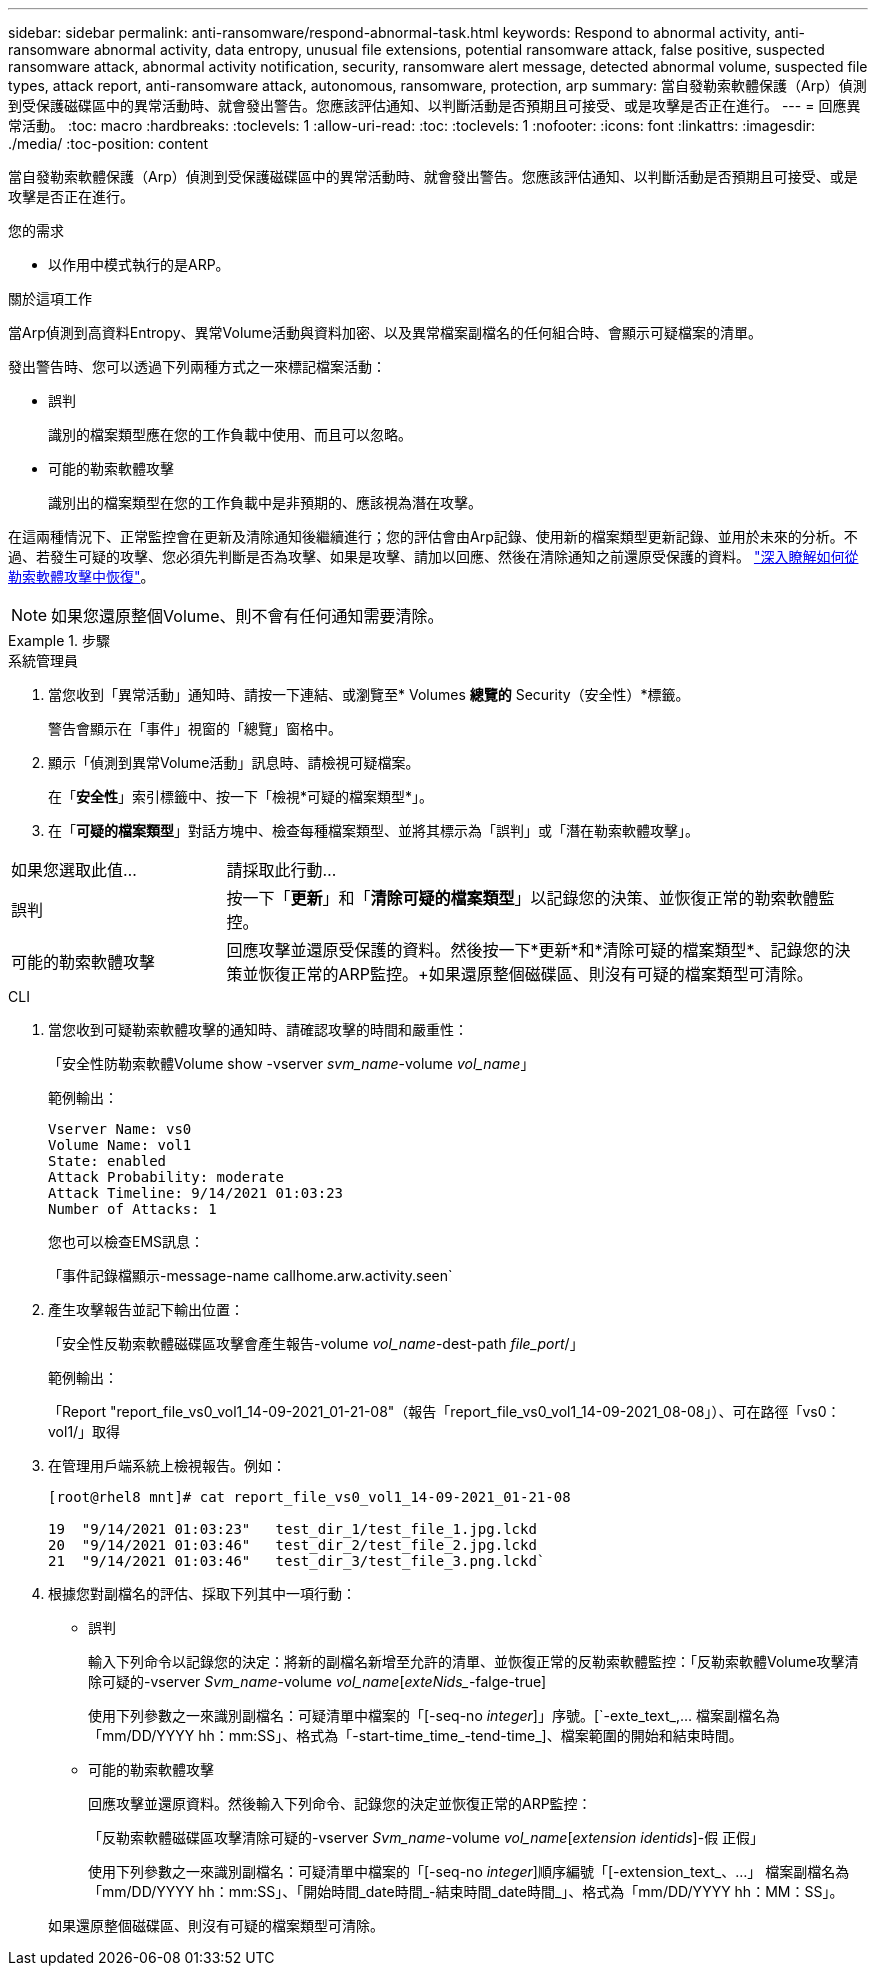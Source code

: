 ---
sidebar: sidebar 
permalink: anti-ransomware/respond-abnormal-task.html 
keywords: Respond to abnormal activity, anti-ransomware abnormal activity, data entropy, unusual file extensions, potential ransomware attack, false positive, suspected ransomware attack, abnormal activity notification, security, ransomware alert message, detected abnormal volume, suspected file types, attack report, anti-ransomware attack, autonomous, ransomware, protection, arp 
summary: 當自發勒索軟體保護（Arp）偵測到受保護磁碟區中的異常活動時、就會發出警告。您應該評估通知、以判斷活動是否預期且可接受、或是攻擊是否正在進行。 
---
= 回應異常活動。
:toc: macro
:hardbreaks:
:toclevels: 1
:allow-uri-read: 
:toc: 
:toclevels: 1
:nofooter: 
:icons: font
:linkattrs: 
:imagesdir: ./media/
:toc-position: content


[role="lead"]
當自發勒索軟體保護（Arp）偵測到受保護磁碟區中的異常活動時、就會發出警告。您應該評估通知、以判斷活動是否預期且可接受、或是攻擊是否正在進行。

.您的需求
* 以作用中模式執行的是ARP。


.關於這項工作
當Arp偵測到高資料Entropy、異常Volume活動與資料加密、以及異常檔案副檔名的任何組合時、會顯示可疑檔案的清單。

發出警告時、您可以透過下列兩種方式之一來標記檔案活動：

* 誤判
+
識別的檔案類型應在您的工作負載中使用、而且可以忽略。

* 可能的勒索軟體攻擊
+
識別出的檔案類型在您的工作負載中是非預期的、應該視為潛在攻擊。



在這兩種情況下、正常監控會在更新及清除通知後繼續進行；您的評估會由Arp記錄、使用新的檔案類型更新記錄、並用於未來的分析。不過、若發生可疑的攻擊、您必須先判斷是否為攻擊、如果是攻擊、請加以回應、然後在清除通知之前還原受保護的資料。 link:index.html#how-to-recover-hdata-in-ontap-after-a-ransomware-attack["深入瞭解如何從勒索軟體攻擊中恢復"]。


NOTE: 如果您還原整個Volume、則不會有任何通知需要清除。

.步驟
[role="tabbed-block"]
====
.系統管理員
--
. 當您收到「異常活動」通知時、請按一下連結、或瀏覽至* Volumes *總覽的* Security（安全性）*標籤。
+
警告會顯示在「事件」視窗的「總覽」窗格中。

. 顯示「偵測到異常Volume活動」訊息時、請檢視可疑檔案。
+
在「*安全性*」索引標籤中、按一下「檢視*可疑的檔案類型*」。

. 在「*可疑的檔案類型*」對話方塊中、檢查每種檔案類型、並將其標示為「誤判」或「潛在勒索軟體攻擊」。


[cols="25,75"]
|===


| 如果您選取此值... | 請採取此行動… 


| 誤判 | 按一下「*更新*」和「*清除可疑的檔案類型*」以記錄您的決策、並恢復正常的勒索軟體監控。 


| 可能的勒索軟體攻擊 | 回應攻擊並還原受保護的資料。然後按一下*更新*和*清除可疑的檔案類型*、記錄您的決策並恢復正常的ARP監控。+如果還原整個磁碟區、則沒有可疑的檔案類型可清除。 
|===
--
.CLI
--
. 當您收到可疑勒索軟體攻擊的通知時、請確認攻擊的時間和嚴重性：
+
「安全性防勒索軟體Volume show -vserver _svm_name_-volume _vol_name_」

+
範例輸出：

+
....
Vserver Name: vs0
Volume Name: vol1
State: enabled
Attack Probability: moderate
Attack Timeline: 9/14/2021 01:03:23
Number of Attacks: 1
....
+
您也可以檢查EMS訊息：

+
「事件記錄檔顯示-message-name callhome.arw.activity.seen`

. 產生攻擊報告並記下輸出位置：
+
「安全性反勒索軟體磁碟區攻擊會產生報告-volume _vol_name_-dest-path _file_port_/」

+
範例輸出：

+
「Report "report_file_vs0_vol1_14-09-2021_01-21-08"（報告「report_file_vs0_vol1_14-09-2021_08-08」）、可在路徑「vs0：vol1/」取得

. 在管理用戶端系統上檢視報告。例如：
+
....
[root@rhel8 mnt]# cat report_file_vs0_vol1_14-09-2021_01-21-08

19  "9/14/2021 01:03:23"   test_dir_1/test_file_1.jpg.lckd
20  "9/14/2021 01:03:46"   test_dir_2/test_file_2.jpg.lckd
21  "9/14/2021 01:03:46"   test_dir_3/test_file_3.png.lckd`
....
. 根據您對副檔名的評估、採取下列其中一項行動：
+
** 誤判
+
輸入下列命令以記錄您的決定：將新的副檔名新增至允許的清單、並恢復正常的反勒索軟體監控：「反勒索軟體Volume攻擊清除可疑的-vserver _Svm_name_-volume _vol_name_[_exteNids__-falge-true]

+
使用下列參數之一來識別副檔名：可疑清單中檔案的「[-seq-no _integer_]」序號。[`-exte_text_,… 檔案副檔名為「mm/DD/YYYY hh：mm:SS」、格式為「-start-time_time_-tend-time_]、檔案範圍的開始和結束時間。

** 可能的勒索軟體攻擊
+
回應攻擊並還原資料。然後輸入下列命令、記錄您的決定並恢復正常的ARP監控：

+
「反勒索軟體磁碟區攻擊清除可疑的-vserver _Svm_name_-volume _vol_name_[_extension identids_]-假 正假」

+
使用下列參數之一來識別副檔名：可疑清單中檔案的「[-seq-no _integer_]順序編號「[-extension_text_、…」 檔案副檔名為「mm/DD/YYYY hh：mm:SS」、「開始時間_date時間_-結束時間_date時間_」、格式為「mm/DD/YYYY hh：MM：SS」。

+
如果還原整個磁碟區、則沒有可疑的檔案類型可清除。





--
====